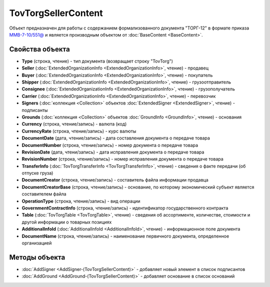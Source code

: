 TovTorgSellerContent
======================

Объект предназначен для работы с содержанием формализованного документа "ТОРГ-12" в формате приказа `ММВ-7-10/551@ <https://normativ.kontur.ru/document?moduleId=1&documentId=265102>`_ и является производным объектом от :doc:`BaseContent <BaseContent>`.

Свойства объекта
----------------

- **Type** (строка, чтение) - тип документа (возвращает строку "TovTorg")

- **Seller** (:doc:`ExtendedOrganizationInfo <ExtendedOrganizationInfo>`, чтение) - продавец

- **Buyer** (:doc:`ExtendedOrganizationInfo <ExtendedOrganizationInfo>`, чтение) - покупатель

- **Shipper** (:doc:`ExtendedOrganizationInfo <ExtendedOrganizationInfo>`, чтение) - грузоотправитель

- **Consignee** (:doc:`ExtendedOrganizationInfo <ExtendedOrganizationInfo>`, чтение) - грузополучатель

- **Carrier** (:doc:`ExtendedOrganizationInfo <ExtendedOrganizationInfo>`, чтение) - перевозчик

- **Signers** (:doc:`коллекция <Collection>` объектов :doc:`ExtendedSigner <ExtendedSigner>`, чтение) - подписанты

- **Grounds** (:doc:`коллекция <Collection>` объектов :doc:`GroundInfo <GroundInfo>`, чтение) - основания

- **Currency** (строка, чтение/запись) - валюта (код)

- **CurrencyRate** (строка, чтение/запись) - курс валюты

- **DocumentDate** (дата, чтение/запись) - дата составления документа о передаче товара

- **DocumentNumber** (строка, чтение/запись) - номер документа о передаче товара

- **RevisionDate** (дата, чтени/запись) - дата исправления документа о передаче товара

- **RevisionNumber** (строка, чтение/запись) - номер исправления документа о передаче товара

- **TransferInfo** (:doc:`TovTorgTransferInfo <TovTorgTransferInfo>`, чтение) - сведения о факте передачи (об отпуске груза)

- **DocumentCreator** (строка, чтение/запись) - составитель файла информации продавца

- **DocumentCreatorBase** (строка, чтение/запись) - основание, по которому экономический субъект является составителем файла

- **OperationType** (строка, чтение/запись) - вид операции

- **GovernmentContractInfo** (строка, чтение/запись) - идентификатор государственного контракта

- **Table** (:doc:`TovTorgTable <TovTorgTable>`, чтение) - сведения об ассортименте, количестве, стоимости и другой информации о товарных позициях

- **AdditionalInfoId** (:doc:`AdditionalInfoId <AdditionalInfoId>`, чтение) - информационное поле документа

- **DocumentName** (строка, чтение/запись) - наименование первичного документа, определенное организацией


Методы объекта
--------------


-  :doc:`AddSigner <AddSigner-(TovTorgSellerContent)>` - добавляет новый элемент в список подписантов

-  :doc:`AddGround <AddGround-(TovTorgSellerContent)>` - добавляет основание в список оснований
